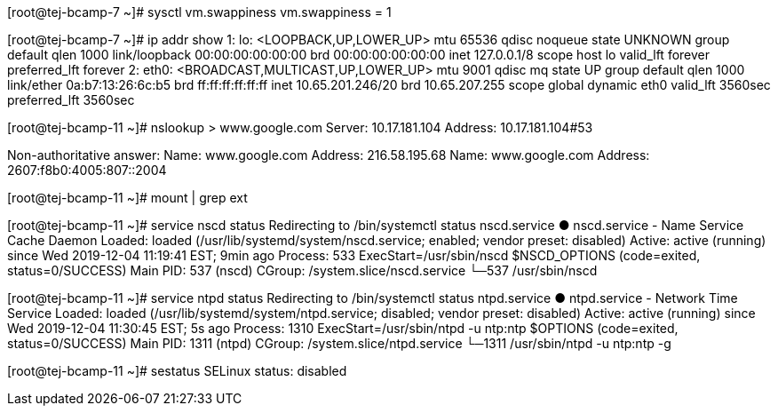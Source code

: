 [root@tej-bcamp-7 ~]# sysctl vm.swappiness
vm.swappiness = 1

[root@tej-bcamp-7 ~]# ip addr show
1: lo: <LOOPBACK,UP,LOWER_UP> mtu 65536 qdisc noqueue state UNKNOWN group default qlen 1000
    link/loopback 00:00:00:00:00:00 brd 00:00:00:00:00:00
    inet 127.0.0.1/8 scope host lo
       valid_lft forever preferred_lft forever
2: eth0: <BROADCAST,MULTICAST,UP,LOWER_UP> mtu 9001 qdisc mq state UP group default qlen 1000
    link/ether 0a:b7:13:26:6c:b5 brd ff:ff:ff:ff:ff:ff
    inet 10.65.201.246/20 brd 10.65.207.255 scope global dynamic eth0
       valid_lft 3560sec preferred_lft 3560sec


[root@tej-bcamp-11 ~]# nslookup
> www.google.com
Server:		10.17.181.104
Address:	10.17.181.104#53

Non-authoritative answer:
Name:	www.google.com
Address: 216.58.195.68
Name:	www.google.com
Address: 2607:f8b0:4005:807::2004


[root@tej-bcamp-11 ~]# mount | grep ext

[root@tej-bcamp-11 ~]# service nscd status
Redirecting to /bin/systemctl status nscd.service
● nscd.service - Name Service Cache Daemon
   Loaded: loaded (/usr/lib/systemd/system/nscd.service; enabled; vendor preset: disabled)
   Active: active (running) since Wed 2019-12-04 11:19:41 EST; 9min ago
  Process: 533 ExecStart=/usr/sbin/nscd $NSCD_OPTIONS (code=exited, status=0/SUCCESS)
 Main PID: 537 (nscd)
   CGroup: /system.slice/nscd.service
           └─537 /usr/sbin/nscd

[root@tej-bcamp-11 ~]# service ntpd status
Redirecting to /bin/systemctl status ntpd.service
● ntpd.service - Network Time Service
   Loaded: loaded (/usr/lib/systemd/system/ntpd.service; disabled; vendor preset: disabled)
   Active: active (running) since Wed 2019-12-04 11:30:45 EST; 5s ago
  Process: 1310 ExecStart=/usr/sbin/ntpd -u ntp:ntp $OPTIONS (code=exited, status=0/SUCCESS)
 Main PID: 1311 (ntpd)
   CGroup: /system.slice/ntpd.service
           └─1311 /usr/sbin/ntpd -u ntp:ntp -g

[root@tej-bcamp-11 ~]# sestatus
SELinux status:                 disabled
